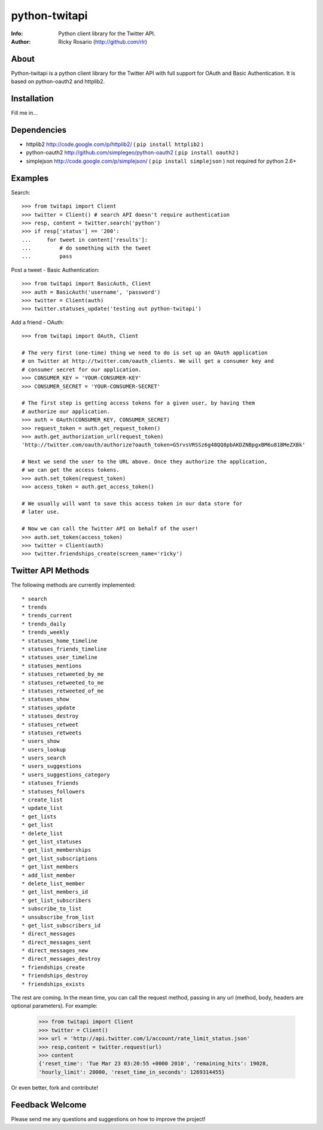 ==============
python-twitapi
==============
:Info: Python client library for the Twitter API.
:Author: Ricky Rosario (http://github.com/rlr)

About
=====
Python-twitapi is a python client library for the Twitter API with full support for
OAuth and Basic Authentication. It is based on python-oauth2 and httplib2.

Installation
============
Fill me in...

Dependencies
============
- httplib2 http://code.google.com/p/httplib2/ ( ``pip install httplib2`` )
- python-oauth2 http://github.com/simplegeo/python-oauth2 ( ``pip install oauth2`` )
- simplejson http://code.google.com/p/simplejson/ ( ``pip install simplejson`` )
  not required for python 2.6+


Examples
========
Search::

    >>> from twitapi import Client
    >>> twitter = Client() # search API doesn't require authentication
    >>> resp, content = twitter.search('python')
    >>> if resp['status'] == '200':
    ...     for tweet in content['results']:
    ...         # do something with the tweet
    ...         pass


Post a tweet - Basic Authentication::

    >>> from twitapi import BasicAuth, Client
    >>> auth = BasicAuth('username', 'password')
    >>> twitter = Client(auth)
    >>> twitter.statuses_update('testing out python-twitapi')

Add a friend - OAuth::

    >>> from twitapi import OAuth, Client
    
    # The very first (one-time) thing we need to do is set up an OAuth application
    # on Twitter at http://twitter.com/oauth_clients. We will get a consumer key and
    # consumer secret for our application.
    >>> CONSUMER_KEY = 'YOUR-CONSUMER-KEY'
    >>> CONSUMER_SECRET = 'YOUR-CONSUMER-SECRET'
    
    # The first step is getting access tokens for a given user, by having them
    # authorize our application.
    >>> auth = OAuth(CONSUMER_KEY, CONSUMER_SECRET)
    >>> request_token = auth.get_request_token()
    >>> auth.get_authorization_url(request_token)
    'http://twitter.com/oauth/authorize?oauth_token=G5rvsVRSSz6g48QQ8pbAKDZNBpgxBM6u81BMeZXBk'
    
    # Next we send the user to the URL above. Once they authorize the application,
    # we can get the access tokens.
    >>> auth.set_token(request_token)
    >>> access_token = auth.get_access_token()
    
    # We usually will want to save this access token in our data store for
    # later use.
    
    # Now we can call the Twitter API on behalf of the user!
    >>> auth.set_token(access_token)
    >>> twitter = Client(auth)
    >>> twitter.friendships_create(screen_name='r1cky')


Twitter API Methods
===================
The following methods are currently implemented::

* search
* trends
* trends_current
* trends_daily
* trends_weekly
* statuses_home_timeline
* statuses_friends_timeline
* statuses_user_timeline
* statuses_mentions
* statuses_retweeted_by_me
* statuses_retweeted_to_me
* statuses_retweeted_of_me
* statuses_show
* statuses_update
* statuses_destroy
* statuses_retweet
* statuses_retweets
* users_show
* users_lookup
* users_search
* users_suggestions
* users_suggestions_category
* statuses_friends
* statuses_followers
* create_list
* update_list
* get_lists
* get_list
* delete_list
* get_list_statuses
* get_list_memberships
* get_list_subscriptions
* get_list_members
* add_list_member
* delete_list_member
* get_list_members_id
* get_list_subscribers
* subscribe_to_list
* unsubscribe_from_list
* get_list_subscribers_id
* direct_messages
* direct_messages_sent
* direct_messages_new
* direct_messages_destroy
* friendships_create
* friendships_destroy
* friendships_exists

The rest are coming. In the mean time, you can call the request method, passing in
any url (method, body, headers are optional parameters). For example:

    >>> from twitapi import Client
    >>> twitter = Client()
    >>> url = 'http://api.twitter.com/1/account/rate_limit_status.json'
    >>> resp,content = twitter.request(url)
    >>> content
    {'reset_time': 'Tue Mar 23 03:20:55 +0000 2010', 'remaining_hits': 19028,
    'hourly_limit': 20000, 'reset_time_in_seconds': 1269314455}


Or even better, fork and contribute!

Feedback Welcome
================
Please send me any questions and suggestions on how to improve the project!
